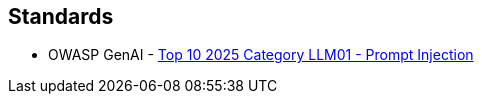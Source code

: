 == Standards

* OWASP GenAI - https://genai.owasp.org/llmrisk/llm01-prompt-injection/[Top 10 2025 Category LLM01 - Prompt Injection]
